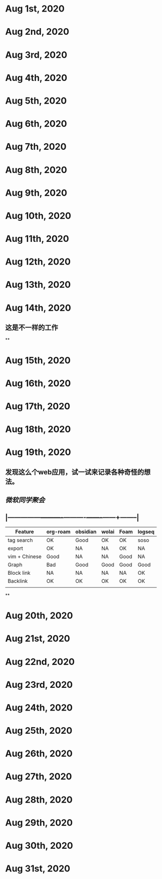 * Aug 1st, 2020
* Aug 2nd, 2020
* Aug 3rd, 2020
* Aug 4th, 2020
* Aug 5th, 2020
* Aug 6th, 2020
* Aug 7th, 2020
* Aug 8th, 2020
* Aug 9th, 2020
* Aug 10th, 2020
* Aug 11th, 2020
* Aug 12th, 2020
* Aug 13th, 2020
* Aug 14th, 2020
** 这是不一样的工作
**
* Aug 15th, 2020
* Aug 16th, 2020
* Aug 17th, 2020
* Aug 18th, 2020
* Aug 19th, 2020
** 发现这么个web应用，试一试来记录各种奇怪的想法。
** [[微软同学聚会]]
** |---------------+----------+----------+-------+------+--------|
| Feature       | org-roam | obsidian | wolai | Foam | logseq |
|---------------+----------+----------+-------+------+--------|
| tag search    | OK       | Good     | OK    | OK   | soso   |
| export        | OK       | NA       | NA    | OK   | NA     |
| vim + Chinese | Good     | NA       | NA    | Good | NA     |
| Graph         | Bad      | Good     | Good  | Good | Good   |
| Block link    | NA       | NA       | NA    | NA   | OK     |
| Backlink      | OK       | OK       | OK    | OK   | OK     |
|               |          |          |       |      |        |
|---------------+----------+----------+-------+------+--------|
**
* Aug 20th, 2020
* Aug 21st, 2020
* Aug 22nd, 2020
* Aug 23rd, 2020
* Aug 24th, 2020
* Aug 25th, 2020
* Aug 26th, 2020
* Aug 27th, 2020
* Aug 28th, 2020
* Aug 29th, 2020
* Aug 30th, 2020
* Aug 31st, 2020
